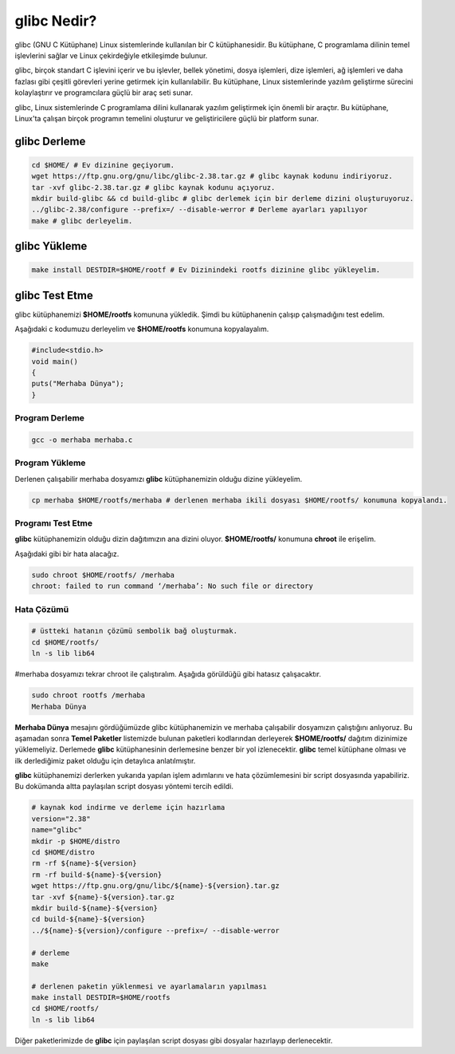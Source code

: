 glibc Nedir?
++++++++++++

glibc (GNU C Kütüphane) Linux sistemlerinde kullanılan bir C kütüphanesidir. Bu kütüphane, C programlama dilinin temel işlevlerini sağlar ve Linux çekirdeğiyle etkileşimde bulunur.

glibc, birçok standart C işlevini içerir ve bu işlevler, bellek yönetimi, dosya işlemleri, dize işlemleri, ağ işlemleri ve daha fazlası gibi çeşitli görevleri yerine getirmek için kullanılabilir. Bu kütüphane, Linux sistemlerinde yazılım geliştirme sürecini kolaylaştırır ve programcılara güçlü bir araç seti sunar.

glibc, Linux sistemlerinde C programlama dilini kullanarak yazılım geliştirmek için önemli bir araçtır. Bu kütüphane, Linux'ta çalışan birçok programın temelini oluşturur ve geliştiricilere güçlü bir platform sunar.

glibc Derleme
-------------

.. code-block:: shell

	cd $HOME/ # Ev dizinine geçiyorum.
	wget https://ftp.gnu.org/gnu/libc/glibc-2.38.tar.gz # glibc kaynak kodunu indiriyoruz.
	tar -xvf glibc-2.38.tar.gz # glibc kaynak kodunu açıyoruz.
	mkdir build-glibc && cd build-glibc # glibc derlemek için bir derleme dizini oluşturuyoruz.
	../glibc-2.38/configure --prefix=/ --disable-werror # Derleme ayarları yapılıyor
	make # glibc derleyelim.

glibc Yükleme
-------------

.. code-block:: shell

	make install DESTDIR=$HOME/rootf # Ev Dizinindeki rootfs dizinine glibc yükleyelim.

glibc Test Etme
---------------

glibc kütüphanemizi **$HOME/rootfs** komununa yükledik. Şimdi bu kütüphanenin çalışıp çalışmadığını test edelim.

Aşağıdaki c kodumuzu derleyelim ve **$HOME/rootfs** konumuna kopyalayalım.


.. code-block:: shell

	#include<stdio.h>
	void main()
	{
	puts("Merhaba Dünya");
	}

Program Derleme
................

.. code-block:: shell
	
	gcc -o merhaba merhaba.c 

Program Yükleme
...............

Derlenen çalışabilir merhaba dosyamızı **glibc** kütüphanemizin olduğu dizine yükleyelim. 

.. code-block:: shell
	
	cp merhaba $HOME/rootfs/merhaba # derlenen merhaba ikili dosyası $HOME/rootfs/ konumuna kopyalandı.

Programı Test Etme
..................

**glibc** kütüphanemizin olduğu dizin dağıtımızın ana dizini oluyor.  **$HOME/rootfs/** konumuna **chroot** ile erişelim.

Aşağıdaki gibi bir hata alacağız.

.. code-block:: shell

	sudo chroot $HOME/rootfs/ /merhaba
	chroot: failed to run command ‘/merhaba’: No such file or directory
	
Hata Çözümü
...........

.. code-block:: shell
	
	# üstteki hatanın çözümü sembolik bağ oluşturmak.
	cd $HOME/rootfs/
	ln -s lib lib64

#merhaba dosyamızı tekrar chroot ile çalıştıralım. Aşağıda görüldüğü gibi hatasız çalışacaktır.

.. code-block:: shell
	
	sudo chroot rootfs /merhaba
	Merhaba Dünya

**Merhaba Dünya** mesajını gördüğümüzde glibc kütüphanemizin  ve merhaba çalışabilir dosyamızın çalıştığını anlıyoruz. 
Bu aşamadan sonra **Temel Paketler** listemizde bulunan paketleri kodlarından derleyerek **$HOME/rootfs/** dağıtım dizinimize yüklemeliyiz.
Derlemede **glibc** kütüphanesinin derlemesine benzer bir yol izlenecektir. **glibc** temel kütüphane olması ve ilk derlediğimiz paket olduğu için detaylıca anlatılmıştır.

**glibc** kütüphanemizi derlerken yukarıda yapılan işlem adımlarını ve hata çözümlemesini bir script dosyasında yapabiliriz. Bu dokümanda altta paylaşılan script dosyası yöntemi tercih edildi. 

.. code-block:: shell
	
	# kaynak kod indirme ve derleme için hazırlama
	version="2.38"
	name="glibc"
	mkdir -p $HOME/distro
	cd $HOME/distro
	rm -rf ${name}-${version}
	rm -rf build-${name}-${version}
	wget https://ftp.gnu.org/gnu/libc/${name}-${version}.tar.gz
	tar -xvf ${name}-${version}.tar.gz
	mkdir build-${name}-${version}
	cd build-${name}-${version}
	../${name}-${version}/configure --prefix=/ --disable-werror
	
	# derleme
	make 
	
	# derlenen paketin yüklenmesi ve ayarlamaların yapılması
	make install DESTDIR=$HOME/rootfs
	cd $HOME/rootfs/
	ln -s lib lib64

Diğer paketlerimizde de **glibc** için paylaşılan script dosyası gibi dosyalar hazırlayıp derlenecektir.

.. raw:: pdf

   PageBreak



